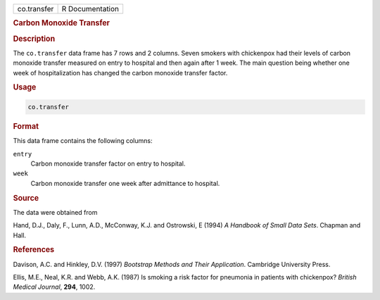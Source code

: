 .. container::

   =========== ===============
   co.transfer R Documentation
   =========== ===============

   .. rubric:: Carbon Monoxide Transfer
      :name: co.transfer

   .. rubric:: Description
      :name: description

   The ``co.transfer`` data frame has 7 rows and 2 columns. Seven
   smokers with chickenpox had their levels of carbon monoxide transfer
   measured on entry to hospital and then again after 1 week. The main
   question being whether one week of hospitalization has changed the
   carbon monoxide transfer factor.

   .. rubric:: Usage
      :name: usage

   .. code:: R

      co.transfer

   .. rubric:: Format
      :name: format

   This data frame contains the following columns:

   ``entry``
      Carbon monoxide transfer factor on entry to hospital.

   ``week``
      Carbon monoxide transfer one week after admittance to hospital.

   .. rubric:: Source
      :name: source

   The data were obtained from

   Hand, D.J., Daly, F., Lunn, A.D., McConway, K.J. and Ostrowski, E
   (1994) *A Handbook of Small Data Sets*. Chapman and Hall.

   .. rubric:: References
      :name: references

   Davison, A.C. and Hinkley, D.V. (1997) *Bootstrap Methods and Their
   Application*. Cambridge University Press.

   Ellis, M.E., Neal, K.R. and Webb, A.K. (1987) Is smoking a risk
   factor for pneumonia in patients with chickenpox? *British Medical
   Journal*, **294**, 1002.
